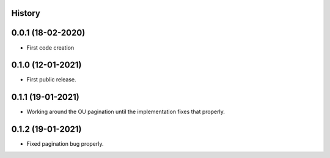 .. :changelog:

History
-------

0.0.1 (18-02-2020)
---------------------

* First code creation


0.1.0 (12-01-2021)
------------------

* First public release.


0.1.1 (19-01-2021)
------------------

* Working around the OU pagination until the implementation fixes that properly.


0.1.2 (19-01-2021)
------------------

* Fixed pagination bug properly.
